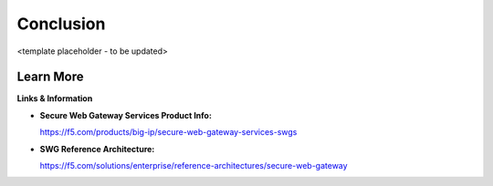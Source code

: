 Conclusion
==========

<template placeholder - to be updated>

Learn More
----------

**Links & Information**

-  **Secure Web Gateway Services Product Info:**

   https://f5.com/products/big-ip/secure-web-gateway-services-swgs

-  **SWG Reference Architecture:**

   https://f5.com/solutions/enterprise/reference-architectures/secure-web-gateway

